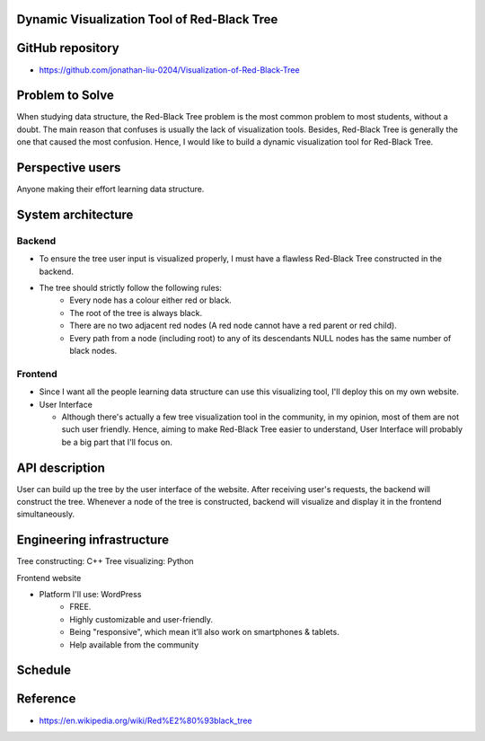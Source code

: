 ===================
Dynamic Visualization Tool of Red-Black Tree
===================

===================
GitHub repository
===================
- https://github.com/jonathan-liu-0204/Visualization-of-Red-Black-Tree


===================
Problem to Solve
===================
When studying data structure, the Red-Black Tree problem is the most common problem to most students, without a doubt.
The main reason that confuses is usually the lack of visualization tools. 
Besides, Red-Black Tree is generally the one that caused the most confusion. 
Hence, I would like to build a dynamic visualization tool for Red-Black Tree.

===================
Perspective users
===================
Anyone making their effort learning data structure.

===================
System architecture
===================

-------------------
Backend
-------------------

- To ensure the tree user input is visualized properly, I must have a flawless Red-Black Tree constructed in the backend.

- The tree should strictly follow the following rules:
    - Every node has a colour either red or black.
    - The root of the tree is always black.
    - There are no two adjacent red nodes (A red node cannot have a red parent or red child).
    - Every path from a node (including root) to any of its descendants NULL nodes has the same number of black nodes.

-------------------
Frontend
-------------------

- Since I want all the people learning data structure can use this visualizing tool, I'll deploy this on my own website.

- User Interface

  - Although there's actually a few tree visualization tool in the community, in my opinion, most of them are not such user friendly. Hence, aiming to make Red-Black Tree easier to understand, User Interface will probably be a big part that I'll focus on.

===================
API description
===================

User can build up the tree by the user interface of the website.
After receiving user's requests, the backend will construct the tree.
Whenever a node of the tree is constructed, backend will visualize and display it in the frontend simultaneously.

===================
Engineering infrastructure
===================

Tree constructing: C++
Tree visualizing: Python

Frontend website 

- Platform I'll use: WordPress
    - FREE.
    - Highly customizable and user-friendly.
    - Being "responsive", which mean it’ll also work on smartphones & tablets.
    - Help available from the community

===================
Schedule
===================

.. image:: Gantt_Chart.png
   :height: 50
   :width: 100
   :scale: 25
   :alt: Gantt Chart of the Project

===================
Reference 
===================
- https://en.wikipedia.org/wiki/Red%E2%80%93black_tree
